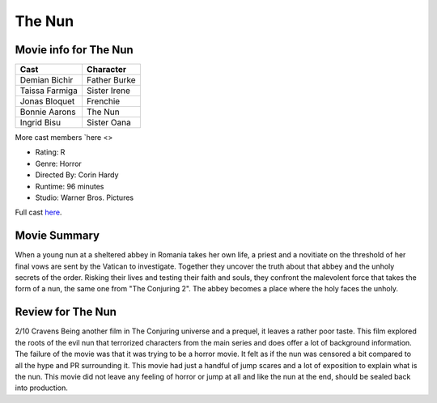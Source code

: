 The Nun
=======

.. image:: nun.jpg

Movie info for The Nun
----------------------
====================== ===============
Cast                   Character
====================== ===============
Demian Bichir          Father Burke
Taissa Farmiga         Sister Irene
Jonas Bloquet          Frenchie
Bonnie Aarons          The Nun
Ingrid Bisu            Sister Oana
====================== ===============
More cast members `here <>

* Rating:    R
* Genre:  Horror
* Directed By:    Corin Hardy
* Runtime:    96 minutes
* Studio: Warner Bros. Pictures

Full cast `here <https://en.wikipedia.org/wiki/The_Nun_(2018_film)#Cast>`_.

Movie Summary
-------------
When a young nun at a sheltered abbey in Romania takes her own life, a priest and
a novitiate on the threshold of her final vows are sent by the Vatican to investigate.
Together they uncover the truth about that abbey and the unholy secrets of the
order. Risking their lives and testing their faith and souls, they confront the
malevolent force that takes the form of a nun, the same one from "The Conjuring 2".
The abbey becomes a place where the holy faces the unholy.

Review for The Nun
------------------
2/10 Cravens
Being another film in The Conjuring universe and a prequel, it leaves a rather
poor taste. This film explored the roots of the evil nun that terrorized
characters from the main series and does offer a lot of background information.
The failure of the movie was that it was trying to be a horror movie. It felt as
if the nun was censored a bit compared to all the hype and PR surrounding it.
This movie had just a handful of jump scares and a lot of exposition to explain 
what is the nun. This movie did not leave any feeling of horror or jump at all 
and like the nun at the end, should be sealed back into production.

